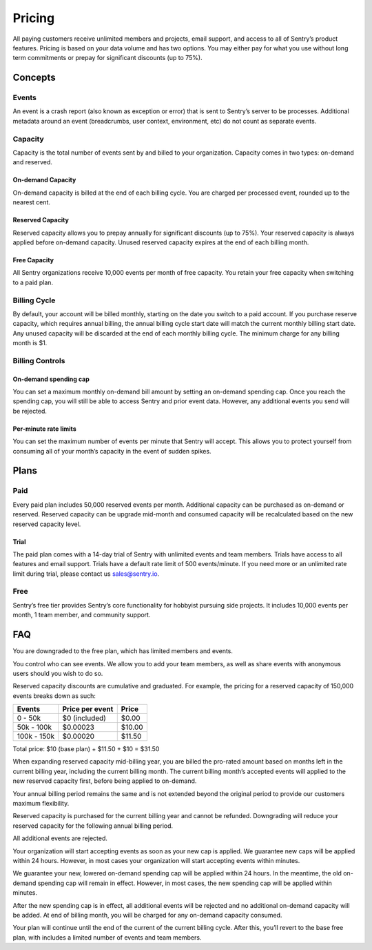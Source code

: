 Pricing
=======

All paying customers receive unlimited members and projects, email support, and access to all of Sentry’s product features. Pricing is based on your data volume and has two options. You may either pay for what you use without long term commitments or prepay for significant discounts (up to 75%).

Concepts
--------

Events
~~~~~~

An event is a crash report (also known as exception or error) that is sent to Sentry’s server to be processes. Additional metadata around an event (breadcrumbs, user context, environment, etc) do not count as separate events.

Capacity
~~~~~~~~

Capacity is the total number of events sent by and billed to your organization. Capacity comes in two types: on-demand and reserved.

On-demand Capacity
``````````````````

On-demand capacity is billed at the end of each billing cycle. You are charged per processed event, rounded up to the nearest cent.


Reserved Capacity
`````````````````

Reserved capacity allows you to prepay annually for significant discounts (up to 75%). Your reserved capacity is always applied before on-demand capacity. Unused reserved capacity expires at the end of each billing month.

Free Capacity
`````````````

All Sentry organizations receive 10,000 events per month of free capacity. You retain your free capacity when switching to a paid plan.

Billing Cycle
~~~~~~~~~~~~~

By default, your account will be billed monthly, starting on the date you switch to a paid account. If you purchase reserve capacity, which requires annual billing, the annual billing cycle start date will match the current monthly billing start date. Any unused capacity will be discarded at the end of each monthly billing cycle. The minimum charge for any billing month is $1.

Billing Controls
~~~~~~~~~~~~~~~~

On-demand spending cap
``````````````````````

You can set a maximum monthly on-demand bill amount by setting an on-demand spending cap. Once you reach the spending cap, you will still be able to access Sentry and prior event data. However, any additional events you send will be rejected.

Per-minute rate limits
``````````````````````

You can set the maximum number of events per minute that Sentry will accept. This allows you to protect yourself from consuming all of your month’s capacity in the event of sudden spikes.

Plans
-----

Paid
~~~~

Every paid plan includes 50,000 reserved events per month. Additional capacity can be purchased as on-demand or reserved. Reserved capacity can be upgrade mid-month and consumed capacity will be recalculated based on the new reserved capacity level.

Trial
`````

The paid plan comes with a 14-day trial of Sentry with unlimited events and team members. Trials have access to all features and email support. Trials have a default rate limit of 500 events/minute. If you need more or an unlimited rate limit during trial, please contact us sales@sentry.io.

Free
~~~~

Sentry’s free tier provides Sentry’s core functionality for hobbyist pursuing side projects. It includes 10,000 events per month, 1 team member, and community support.

FAQ
---

.. describe:: What happens when my trial expires?

You are downgraded to the free plan, which has limited members and events.

.. describe:: Who sees my events?

You control who can see events. We allow you to add your team members, as well as share events with anonymous users should you wish to do so.

.. describe:: How are reserved capacity discounts applied as my capacity increases?

Reserved capacity discounts are cumulative and graduated. For example, the pricing for a reserved capacity of 150,000 events breaks down as such:

+-------------+-----------------+--------+
| Events      | Price per event | Price  |
+=============+=================+========+
| 0 - 50k     | $0 (included)   | $0.00  |
+-------------+-----------------+--------+
| 50k - 100k  | $0.00023        | $10.00 |
+-------------+-----------------+--------+
| 100k - 150k | $0.00020        | $11.50 |
+-------------+-----------------+--------+

Total price: $10 (base plan) + $11.50 + $10 = $31.50

.. describe:: How am I billed if I expand my reserved capacity mid-annual billing cycle?

When expanding reserved capacity mid-billing year, you are billed the pro-rated amount based on months left in the current billing year, including the current billing month. The current billing month’s accepted events will applied to the new reserved capacity first, before being applied to on-demand.

Your annual billing period remains the same and is not extended beyond the original period to provide our customers maximum flexibility.

.. describe:: If I downgrade my reserved capacity mid-year, when does it apply?

Reserved capacity is purchased for the current billing year and cannot be refunded. Downgrading will reduce your reserved capacity for the following annual billing period.

.. describe:: What happens if I continue to send events after my on-demand spending cap is consumed?

All additional events are rejected.

.. describe:: If I raise my on-demand spending cap mid-month, when will my organization start accepting events again?

Your organization will start accepting events as soon as your new cap is applied. We guarantee new caps will be applied within 24 hours. However, in most cases your organization will start accepting events within minutes.

.. describe:: If I lower my on-demand spending cap mid-month below this month’s existing bill, when will the new cap take effect? What will my on-demand bill be?

We guarantee your new, lowered on-demand spending cap will be applied within 24 hours. In the meantime, the old on-demand spending cap will remain in effect. However, in most cases, the new spending cap will be applied within minutes.

After the new spending cap is in effect, all additional events will be rejected and no additional on-demand capacity will be added. At end of billing month, you will be charged for any on-demand capacity consumed.

.. describe:: If I want to cancel monthly billing, what happens?

Your plan will continue until the end of the current of the current billing cycle. After this, you’ll revert to the base free plan, with includes a limited number of events and team members.
